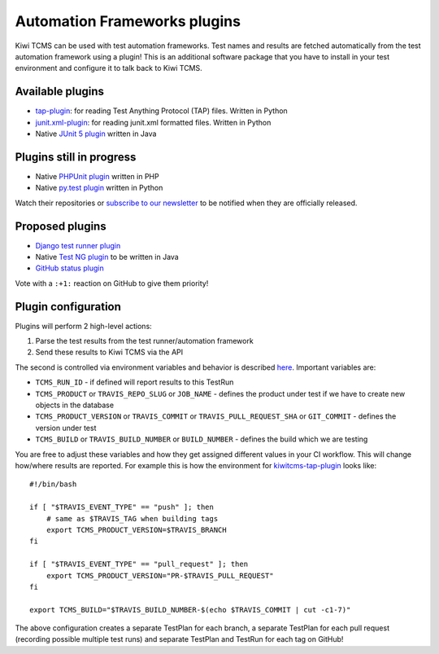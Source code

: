 Automation Frameworks plugins
=============================

Kiwi TCMS can be used with test automation frameworks. Test names and results
are fetched automatically from the test automation framework using a plugin!
This is an additional software package that you have to install in your test
environment and configure it to talk back to Kiwi TCMS.


Available plugins
-----------------

* `tap-plugin <https://github.com/kiwitcms/tap-plugin>`_: for reading
  Test Anything Protocol (TAP) files. Written in Python
* `junit.xml-plugin <https://github.com/kiwitcms/junit.xml-plugin>`_:
  for reading junit.xml formatted files. Written in Python
* Native `JUnit 5 plugin <https://github.com/kiwitcms/junit-plugin/>`_ written
  in Java


Plugins still in progress
-------------------------

* Native `PHPUnit plugin <https://github.com/kiwitcms/phpunit-plugin/>`_ written
  in PHP
* Native `py.test plugin <https://github.com/kiwitcms/pytest-plugin/>`_ written
  in Python

Watch their repositories or
`subscribe to our newsletter <https://kiwitcms.us17.list-manage.com/subscribe/post?u=9b57a21155a3b7c655ae8f922&id=c970a37581>`_
to be notified when they are officially released.


Proposed plugins
----------------

* `Django test runner plugin <https://github.com/kiwitcms/Kiwi/issues/693>`_
* Native `Test NG plugin <https://github.com/kiwitcms/Kiwi/issues/692>`_ to be
  written in Java
* `GitHub status plugin <https://github.com/kiwitcms/Kiwi/issues/817>`_

Vote with a ``:+1:`` reaction on GitHub to give them priority!


Plugin configuration
--------------------

Plugins will perform 2 high-level actions:

1) Parse the test results from the test runner/automation framework
2) Send these results to Kiwi TCMS via the API

The second is controlled via environment variables and behavior is described
`here
<http://kiwitcms.org/blog/atodorov/2018/11/05/test-runner-plugin-specification/>`_.
Important variables are:

* ``TCMS_RUN_ID`` - if defined will report results to this TestRun
* ``TCMS_PRODUCT`` or ``TRAVIS_REPO_SLUG`` or ``JOB_NAME`` - defines the
  product under test if we have to create new objects in the database
* ``TCMS_PRODUCT_VERSION`` or ``TRAVIS_COMMIT`` or ``TRAVIS_PULL_REQUEST_SHA``
  or ``GIT_COMMIT`` - defines the version under test
* ``TCMS_BUILD`` or ``TRAVIS_BUILD_NUMBER`` or ``BUILD_NUMBER`` - defines
  the build which we are testing


You are free to adjust these variables and how they get assigned different values
in your CI workflow. This will change how/where results are reported.
For example this is how the environment for
`kiwitcms-tap-plugin
<https://github.com/kiwitcms/tap-plugin/blob/master/tests/bin/make-tap>`_
looks like::

    #!/bin/bash

    if [ "$TRAVIS_EVENT_TYPE" == "push" ]; then
        # same as $TRAVIS_TAG when building tags
        export TCMS_PRODUCT_VERSION=$TRAVIS_BRANCH
    fi

    if [ "$TRAVIS_EVENT_TYPE" == "pull_request" ]; then
        export TCMS_PRODUCT_VERSION="PR-$TRAVIS_PULL_REQUEST"
    fi

    export TCMS_BUILD="$TRAVIS_BUILD_NUMBER-$(echo $TRAVIS_COMMIT | cut -c1-7)"

The above configuration creates a separate TestPlan for each branch,
a separate TestPlan for each pull request (recording possible multiple test
runs) and separate TestPlan and TestRun for each tag on GitHub!
